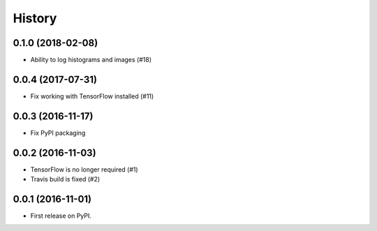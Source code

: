 History
=======

0.1.0 (2018-02-08)
------------------

* Ability to log histograms and images (#18)


0.0.4 (2017-07-31)
------------------

* Fix working with TensorFlow installed (#11)


0.0.3 (2016-11-17)
------------------

* Fix PyPI packaging


0.0.2 (2016-11-03)
------------------

* TensorFlow is no longer required (#1)
* Travis build is fixed (#2)


0.0.1 (2016-11-01)
------------------

* First release on PyPI.
